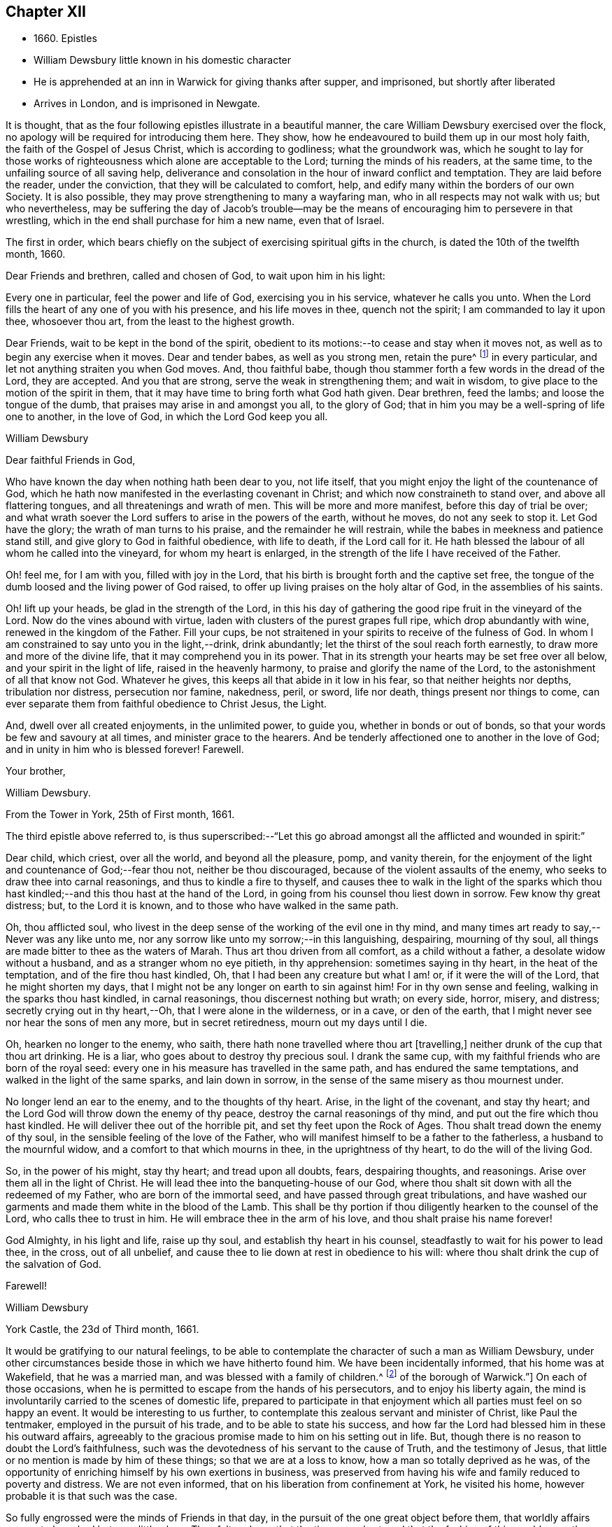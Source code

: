 == Chapter XII

[.chapter-synopsis]
* 1660+++.+++ Epistles
* William Dewsbury little known in his domestic character
* He is apprehended at an inn in Warwick for giving thanks after supper, and imprisoned, but shortly after liberated
* Arrives in London, and is imprisoned in Newgate.

It is thought, that as the four following epistles illustrate in a beautiful manner,
the care William Dewsbury exercised over the flock,
no apology will be required for introducing them here.
They show, how he endeavoured to build them up in our most holy faith,
the faith of the Gospel of Jesus Christ, which is according to godliness;
what the groundwork was,
which he sought to lay for those works of righteousness
which alone are acceptable to the Lord;
turning the minds of his readers, at the same time,
to the unfailing source of all saving help,
deliverance and consolation in the hour of inward conflict and temptation.
They are laid before the reader, under the conviction,
that they will be calculated to comfort, help,
and edify many within the borders of our own Society.
It is also possible, they may prove strengthening to many a wayfaring man,
who in all respects may not walk with us; but who nevertheless,
may be suffering the day of Jacob`'s trouble--may be the
means of encouraging him to persevere in that wrestling,
which in the end shall purchase for him a new name, even that of Israel.

The first in order,
which bears chiefly on the subject of exercising spiritual gifts in the church,
is dated the 10th of the twelfth month, 1660.

[.embedded-content-document.epistle]
--

[.salutation]
Dear Friends and brethren, called and chosen of God,
to wait upon him in his light:

Every one in particular, feel the power and life of God,
exercising you in his service, whatever he calls you unto.
When the Lord fills the heart of any one of you with his presence,
and his life moves in thee, quench not the spirit; I am commanded to lay it upon thee,
whosoever thou art, from the least to the highest growth.

Dear Friends, wait to be kept in the bond of the spirit,
obedient to its motions:--to cease and stay when it moves not,
as well as to begin any exercise when it moves.
Dear and tender babes, as well as you strong men, retain the pure^
footnote:["`The wisdom which is from above is first pure.`"
The meaning of the writer doubtless is,
"`preserve a pure conscience by obedience to that
in the soul which leads into purity of life,
which is not of man, but from above;
for disobedience causes straitness:`" this is what the writer cautions the church against.]
in every particular, and let not anything straiten you when God moves.
And, thou faithful babe, though thou stammer forth a few words in the dread of the Lord,
they are accepted.
And you that are strong, serve the weak in strengthening them; and wait in wisdom,
to give place to the motion of the spirit in them,
that it may have time to bring forth what God hath given.
Dear brethren, feed the lambs; and loose the tongue of the dumb,
that praises may arise in and amongst you all, to the glory of God;
that in him you may be a well-spring of life one to another, in the love of God,
in which the Lord God keep you all.

[.signed-section-signature]
William Dewsbury

--

[.embedded-content-document.letter]
--

[.salutation]
Dear faithful Friends in God,

Who have known the day when nothing hath been dear to you,
not life itself, that you might enjoy the light of the countenance of God,
which he hath now manifested in the everlasting covenant in Christ;
and which now constraineth to stand over, and above all flattering tongues,
and all threatenings and wrath of men.
This will be more and more manifest, before this day of trial be over;
and what wrath soever the Lord suffers to arise in the powers of the earth,
without he moves, do not any seek to stop it.
Let God have the glory; the wrath of man turns to his praise,
and the remainder he will restrain, while the babes in meekness and patience stand still,
and give glory to God in faithful obedience, with life to death, if the Lord call for it.
He hath blessed the labour of all whom he called into the vineyard,
for whom my heart is enlarged, in the strength of the life I have received of the Father.

Oh! feel me, for I am with you, filled with joy in the Lord,
that his birth is brought forth and the captive set free,
the tongue of the dumb loosed and the living power of God raised,
to offer up living praises on the holy altar of God, in the assemblies of his saints.

Oh! lift up your heads, be glad in the strength of the Lord,
in this his day of gathering the good ripe fruit in the vineyard of the Lord.
Now do the vines abound with virtue, laden with clusters of the purest grapes full ripe,
which drop abundantly with wine, renewed in the kingdom of the Father.
Fill your cups, be not straitened in your spirits to receive of the fulness of God.
In whom I am constrained to say unto you in the light,--drink, drink abundantly;
let the thirst of the soul reach forth earnestly,
to draw more and more of the divine life, that it may comprehend you in its power.
That in its strength your hearts may be set free over all below,
and your spirit in the light of life, raised in the heavenly harmony,
to praise and glorify the name of the Lord, to the astonishment of all that know not God.
Whatever he gives, this keeps all that abide in it low in his fear,
so that neither heights nor depths, tribulation nor distress, persecution nor famine,
nakedness, peril, or sword, life nor death, things present nor things to come,
can ever separate them from faithful obedience to Christ Jesus, the Light.

And, dwell over all created enjoyments, in the unlimited power, to guide you,
whether in bonds or out of bonds, so that your words be few and savoury at all times,
and minister grace to the hearers.
And be tenderly affectioned one to another in the love of God;
and in unity in him who is blessed forever!
Farewell.

[.signed-section-closing]
Your brother,

[.signed-section-signature]
William Dewsbury.

[.signed-section-context-close]
From the Tower in York, 25th of First month, 1661.

--

The third epistle above referred to,
is thus superscribed:--"`Let this go abroad amongst
all the afflicted and wounded in spirit:`"

[.embedded-content-document.epistle]
--

Dear child, which criest, over all the world, and beyond all the pleasure, pomp,
and vanity therein,
for the enjoyment of the light and countenance of God;--fear thou not,
neither be thou discouraged, because of the violent assaults of the enemy,
who seeks to draw thee into carnal reasonings, and thus to kindle a fire to thyself,
and causes thee to walk in the light of the sparks which thou hast
kindled;--and this thou hast at the hand of the Lord,
in going from his counsel thou liest down in sorrow.
Few know thy great distress; but, to the Lord it is known,
and to those who have walked in the same path.

Oh, thou afflicted soul,
who livest in the deep sense of the working of the evil one in thy mind,
and many times art ready to say,--Never was any like unto me,
nor any sorrow like unto my sorrow;--in this languishing, despairing,
mourning of thy soul, all things are made bitter to thee as the waters of Marah.
Thus art thou driven from all comfort, as a child without a father,
a desolate widow without a husband, and as a stranger whom no eye pitieth,
in thy apprehension: sometimes saying in thy heart, in the heat of the temptation,
and of the fire thou hast kindled, Oh, that I had been any creature but what I am! or,
if it were the will of the Lord, that he might shorten my days,
that I might not be any longer on earth to sin against him!
For in thy own sense and feeling, walking in the sparks thou hast kindled,
in carnal reasonings, thou discernest nothing but wrath; on every side, horror, misery,
and distress; secretly crying out in thy heart,--Oh, that I were alone in the wilderness,
or in a cave, or den of the earth,
that I might never see nor hear the sons of men any more, but in secret retiredness,
mourn out my days until I die.

Oh, hearken no longer to the enemy, who saith,
there hath none travelled where thou art +++[+++travelling,]
neither drunk of the cup that thou art drinking.
He is a liar, who goes about to destroy thy precious soul.
I drank the same cup, with my faithful friends who are born of the royal seed:
every one in his measure has travelled in the same path,
and has endured the same temptations, and walked in the light of the same sparks,
and lain down in sorrow, in the sense of the same misery as thou mournest under.

No longer lend an ear to the enemy, and to the thoughts of thy heart.
Arise, in the light of the covenant, and stay thy heart;
and the Lord God will throw down the enemy of thy peace,
destroy the carnal reasonings of thy mind, and put out the fire which thou hast kindled.
He will deliver thee out of the horrible pit, and set thy feet upon the Rock of Ages.
Thou shalt tread down the enemy of thy soul,
in the sensible feeling of the love of the Father,
who will manifest himself to be a father to the fatherless,
a husband to the mournful widow, and a comfort to that which mourns in thee,
in the uprightness of thy heart, to do the will of the living God.

So, in the power of his might, stay thy heart; and tread upon all doubts, fears,
despairing thoughts, and reasonings.
Arise over them all in the light of Christ.
He will lead thee into the banqueting-house of our God,
where thou shalt sit down with all the redeemed of my Father,
who are born of the immortal seed, and have passed through great tribulations,
and have washed our garments and made them white in the blood of the Lamb.
This shall be thy portion if thou diligently hearken to the counsel of the Lord,
who calls thee to trust in him.
He will embrace thee in the arm of his love, and thou shalt praise his name forever!

God Almighty, in his light and life, raise up thy soul,
and establish thy heart in his counsel, steadfastly to wait for his power to lead thee,
in the cross, out of all unbelief,
and cause thee to lie down at rest in obedience to his will:
where thou shalt drink the cup of the salvation of God.

[.signed-section-closing]
Farewell!

[.signed-section-signature]
William Dewsbury

[.signed-section-context-close]
York Castle, the 23d of Third month, 1661.

--

It would be gratifying to our natural feelings,
to be able to contemplate the character of such a man as William Dewsbury,
under other circumstances beside those in which we have hitherto found him.
We have been incidentally informed, that his home was at Wakefield,
that he was a married man, and was blessed with a family of children.^
footnote:[The Editor has since ascertained,
by a copy of William Dewsbury`'s marriage certificate, in the possession of a Friend,
that he was married a second time in the year 1667.
He is described as "`of Dukes, in the county of York,`" and his wife as "`Alice Reeds,
+++[+++or Meads]
of the borough of Warwick.`"]
On each of those occasions,
when he is permitted to escape from the hands of his persecutors,
and to enjoy his liberty again,
the mind is involuntarily carried to the scenes of domestic life,
prepared to participate in that enjoyment which all
parties must feel on so happy an event.
It would be interesting to us further,
to contemplate this zealous servant and minister of Christ, like Paul the tentmaker,
employed in the pursuit of his trade, and to be able to state his success,
and how far the Lord had blessed him in these his outward affairs,
agreeably to the gracious promise made to him on his setting out in life.
But, though there is no reason to doubt the Lord`'s faithfulness,
such was the devotedness of his servant to the cause of Truth,
and the testimony of Jesus, that little or no mention is made by him of these things;
so that we are at a loss to know, how a man so totally deprived as he was,
of the opportunity of enriching himself by his own exertions in business,
was preserved from having his wife and family reduced to poverty and distress.
We are not even informed, that on his liberation from confinement at York,
he visited his home, however probable it is that such was the case.

So fully engrossed were the minds of Friends in that day,
in the pursuit of the one great object before them,
that worldly affairs appear to have had but very little place.
They felt and saw that the time was short,
and that the fashion of this would passeth away, so they were without carefulness;
they that had wives were as though they had none, they that wept as though they wept not,
they that rejoiced as though they rejoiced not, they that bought,
as though they possessed not:--they used this world, as not abusing it.

[.small-break]
'''

+++[+++A document has come to hand, since the above lines were penned,
which affords in a few words a striking illustration
of the above remarks as regards William Dewsbury.
Under date of the 10th of fourth month, of this year,
he makes a request to his correspondent, Margaret Fell,
"`a mother in Israel,`" to write to "`my tender children and family.`"
He adds, "`In the life of my God, I have given them up,
with my own life when he will call for it, a free sacrifice:
in his will it is offered up, for him to do what is good in his eyes.`"--__Editor.__]

[.small-break]
'''

[.offset]
The following beautiful sentence, which closes one of his epistles about this period,
may also be added:--

[.embedded-content-document.epistle]
--

Watch over one another with a single eye, building up one another in the holy faith,
opening your hearts in the free Spirit of God to them that are in need,
that ye may bear the image of your heavenly Father, who relieveth the hungry,
and easeth the burden, and maketh glad by refreshing his, in the time of need;
giving liberally and upbraiding not.
Even so be it with you, in the name of the Lord,
saith your brother and companion in the Lord Jesus Christ.

[.signed-section-closing]
Farewell!

--

In such instances of devotedness as that of William Dewsbury and many of the early Friends,
and others the servants of Christ,
we are strongly reminded of the words of our Lord to his disciples,
"`My meat is to do the will of him that sent me, and to finish his work.`"
And there is no reason to doubt, that divine support is often, in gracious condescension,
administered under such circumstances,
so as to render the creature for the time indifferent to the body and its various necessities.

It was about the beginning of the fourth month, 1661,
that William Dewsbury was liberated from York Castle, as has been stated,
by proclamation of Charles the II. In the sixth month we meet with him in Bedfordshire,
at Buckrin`'s Park, the residence of James Nagill,
who with Justice Crutt had been already convinced of the truth by his powerful ministry.
Between this visit and his being in London, where he was confined four months in Newgate,
we find him suffering among other Friends at Warwick,
for giving thanks after supper at an inn, which was called preaching at a conventicle.
The act of preaching under certain circumstances,
had been recently made illegal by the government.
On the present occasion, the Friends were taken before a magistrate at an inn,
who tendered them the oaths, and because for conscience sake they refused to swear,
they were sent to prison under sentence of premunire; where, shameful to relate,
some of them were detained for as long a period as ten years,
and were never brought to any further trial.
Such was the exercise of arbitrary power, under which Friends grievously,
yet patiently suffered.
It appears from Besse`'s relation of the circumstance,
to have been about the eighth month of the year, when this occurrence took place; and as,
in the same month, Dewsbury dates an epistle from Newgate prison, London,
it is evident that he obtained his liberty at Warwick,
and proceeded pretty directly on his journey to that city.

